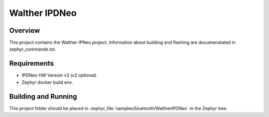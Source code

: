 Walther IPDNeo
####################

Overview
********

This project contains the Walther IPNeo project. Information about building and flashing are documenatated in zephyr_commands.txt.

Requirements
************

* IPDNeo HW Version v3 (v2 optional)
* Zephyr docker build env.

Building and Running
********************

This project folder should be placed in :zephyr_file:`samples/bluetooth/WaltherIPDNeo` in
the Zephyr tree.

